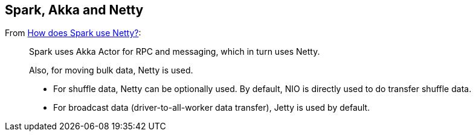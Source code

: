 == Spark, Akka and Netty

From http://stackoverflow.com/a/23333955/1305344[How does Spark use Netty?]:

> Spark uses Akka Actor for RPC and messaging, which in turn uses Netty.
>
> Also, for moving bulk data, Netty is used.
>
> * For shuffle data, Netty can be optionally used. By default, NIO is directly used to do transfer shuffle data.
> * For broadcast data (driver-to-all-worker data transfer), Jetty is used by default.

